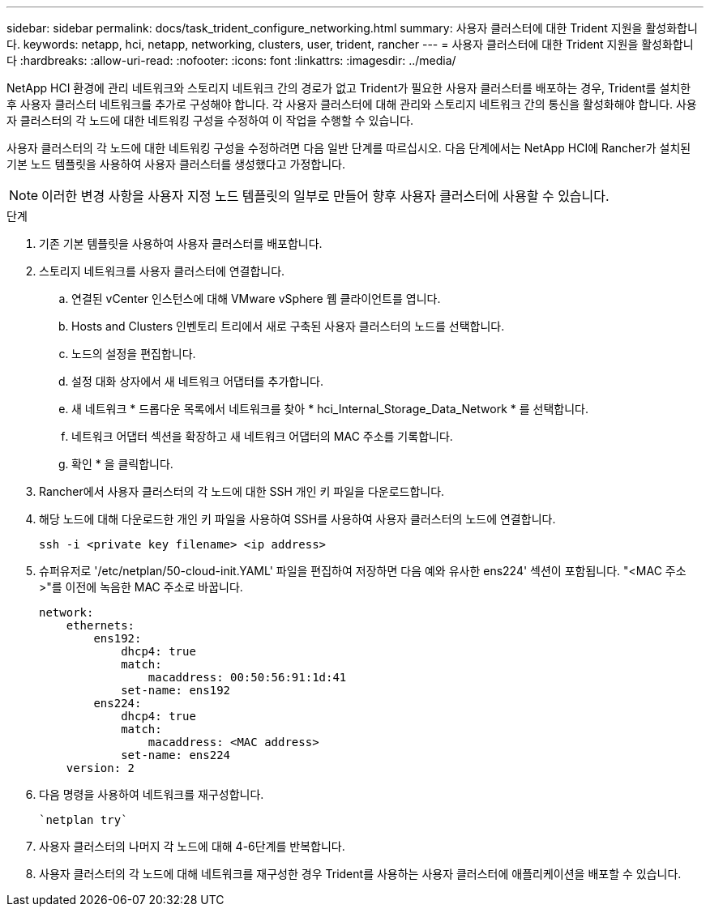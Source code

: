 ---
sidebar: sidebar 
permalink: docs/task_trident_configure_networking.html 
summary: 사용자 클러스터에 대한 Trident 지원을 활성화합니다. 
keywords: netapp, hci, netapp, networking, clusters, user, trident, rancher 
---
= 사용자 클러스터에 대한 Trident 지원을 활성화합니다
:hardbreaks:
:allow-uri-read: 
:nofooter: 
:icons: font
:linkattrs: 
:imagesdir: ../media/


[role="lead"]
NetApp HCI 환경에 관리 네트워크와 스토리지 네트워크 간의 경로가 없고 Trident가 필요한 사용자 클러스터를 배포하는 경우, Trident를 설치한 후 사용자 클러스터 네트워크를 추가로 구성해야 합니다. 각 사용자 클러스터에 대해 관리와 스토리지 네트워크 간의 통신을 활성화해야 합니다. 사용자 클러스터의 각 노드에 대한 네트워킹 구성을 수정하여 이 작업을 수행할 수 있습니다.

사용자 클러스터의 각 노드에 대한 네트워킹 구성을 수정하려면 다음 일반 단계를 따르십시오. 다음 단계에서는 NetApp HCI에 Rancher가 설치된 기본 노드 템플릿을 사용하여 사용자 클러스터를 생성했다고 가정합니다.


NOTE: 이러한 변경 사항을 사용자 지정 노드 템플릿의 일부로 만들어 향후 사용자 클러스터에 사용할 수 있습니다.

.단계
. 기존 기본 템플릿을 사용하여 사용자 클러스터를 배포합니다.
. 스토리지 네트워크를 사용자 클러스터에 연결합니다.
+
.. 연결된 vCenter 인스턴스에 대해 VMware vSphere 웹 클라이언트를 엽니다.
.. Hosts and Clusters 인벤토리 트리에서 새로 구축된 사용자 클러스터의 노드를 선택합니다.
.. 노드의 설정을 편집합니다.
.. 설정 대화 상자에서 새 네트워크 어댑터를 추가합니다.
.. 새 네트워크 * 드롭다운 목록에서 네트워크를 찾아 * hci_Internal_Storage_Data_Network * 를 선택합니다.
.. 네트워크 어댑터 섹션을 확장하고 새 네트워크 어댑터의 MAC 주소를 기록합니다.
.. 확인 * 을 클릭합니다.


. Rancher에서 사용자 클러스터의 각 노드에 대한 SSH 개인 키 파일을 다운로드합니다.
. 해당 노드에 대해 다운로드한 개인 키 파일을 사용하여 SSH를 사용하여 사용자 클러스터의 노드에 연결합니다.
+
[listing]
----
ssh -i <private key filename> <ip address>
----
. 슈퍼유저로 '/etc/netplan/50-cloud-init.YAML' 파일을 편집하여 저장하면 다음 예와 유사한 ens224' 섹션이 포함됩니다. "<MAC 주소>"를 이전에 녹음한 MAC 주소로 바꿉니다.
+
[listing]
----
network:
    ethernets:
        ens192:
            dhcp4: true
            match:
                macaddress: 00:50:56:91:1d:41
            set-name: ens192
        ens224:
            dhcp4: true
            match:
                macaddress: <MAC address>
            set-name: ens224
    version: 2
----
. 다음 명령을 사용하여 네트워크를 재구성합니다.
+
[listing]
----
`netplan try`
----
. 사용자 클러스터의 나머지 각 노드에 대해 4-6단계를 반복합니다.
. 사용자 클러스터의 각 노드에 대해 네트워크를 재구성한 경우 Trident를 사용하는 사용자 클러스터에 애플리케이션을 배포할 수 있습니다.

